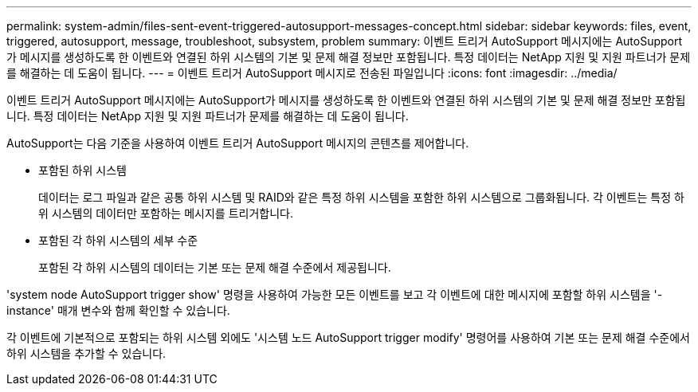 ---
permalink: system-admin/files-sent-event-triggered-autosupport-messages-concept.html 
sidebar: sidebar 
keywords: files, event, triggered, autosupport, message, troubleshoot, subsystem, problem 
summary: 이벤트 트리거 AutoSupport 메시지에는 AutoSupport가 메시지를 생성하도록 한 이벤트와 연결된 하위 시스템의 기본 및 문제 해결 정보만 포함됩니다. 특정 데이터는 NetApp 지원 및 지원 파트너가 문제를 해결하는 데 도움이 됩니다. 
---
= 이벤트 트리거 AutoSupport 메시지로 전송된 파일입니다
:icons: font
:imagesdir: ../media/


[role="lead"]
이벤트 트리거 AutoSupport 메시지에는 AutoSupport가 메시지를 생성하도록 한 이벤트와 연결된 하위 시스템의 기본 및 문제 해결 정보만 포함됩니다. 특정 데이터는 NetApp 지원 및 지원 파트너가 문제를 해결하는 데 도움이 됩니다.

AutoSupport는 다음 기준을 사용하여 이벤트 트리거 AutoSupport 메시지의 콘텐츠를 제어합니다.

* 포함된 하위 시스템
+
데이터는 로그 파일과 같은 공통 하위 시스템 및 RAID와 같은 특정 하위 시스템을 포함한 하위 시스템으로 그룹화됩니다. 각 이벤트는 특정 하위 시스템의 데이터만 포함하는 메시지를 트리거합니다.

* 포함된 각 하위 시스템의 세부 수준
+
포함된 각 하위 시스템의 데이터는 기본 또는 문제 해결 수준에서 제공됩니다.



'system node AutoSupport trigger show' 명령을 사용하여 가능한 모든 이벤트를 보고 각 이벤트에 대한 메시지에 포함할 하위 시스템을 '-instance' 매개 변수와 함께 확인할 수 있습니다.

각 이벤트에 기본적으로 포함되는 하위 시스템 외에도 '시스템 노드 AutoSupport trigger modify' 명령어를 사용하여 기본 또는 문제 해결 수준에서 하위 시스템을 추가할 수 있습니다.
